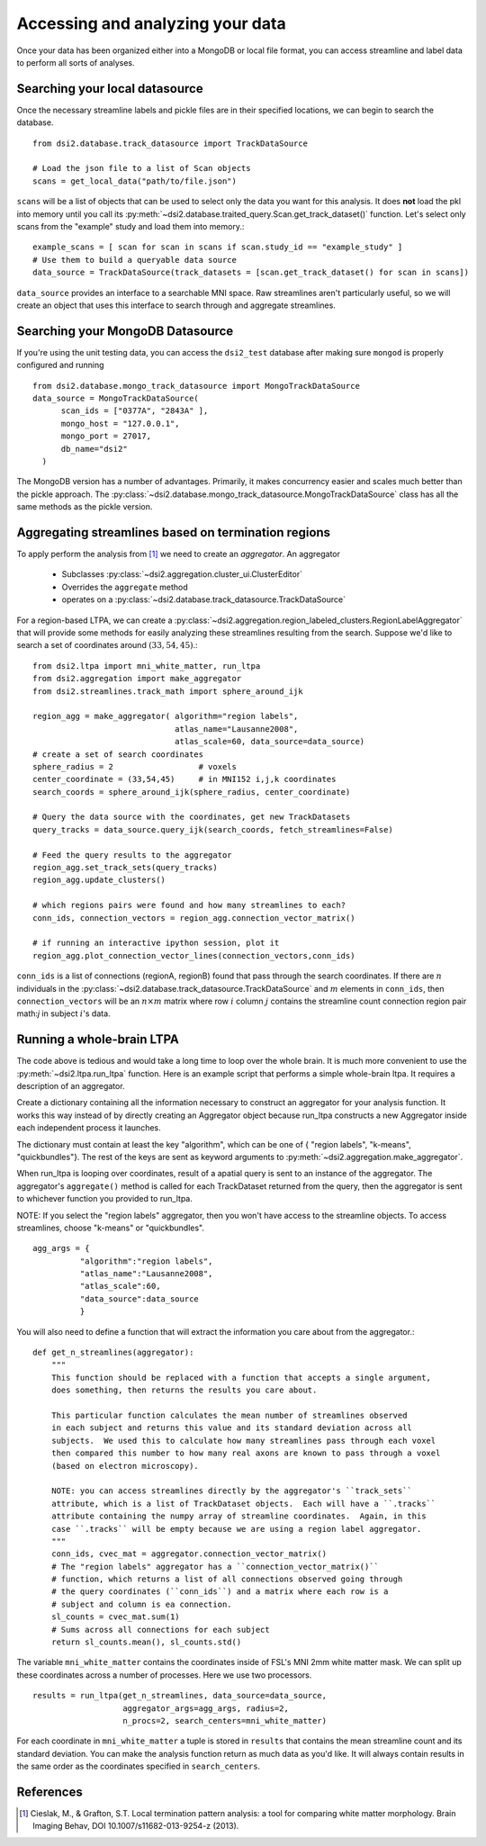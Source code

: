 Accessing and analyzing your data
===================================

Once your data has been organized either into a MongoDB or local file format, you can
access streamline and label data to perform all sorts of analyses.

Searching your local datasource
~~~~~~~~~~~~~~~~~~~~~~~~~~~~~~~~~
Once the necessary streamline labels and pickle files are in their specified 
locations, we can begin to search the database. ::

  from dsi2.database.track_datasource import TrackDataSource

  # Load the json file to a list of Scan objects
  scans = get_local_data("path/to/file.json")

``scans`` will be a list of objects that can be used to select only the data 
you want for this analysis. It does **not** load the pkl into memory until 
you call its :py:meth:`~dsi2.database.traited_query.Scan.get_track_dataset()` function.
Let's select only scans from the "example" study and load them into memory.::

  example_scans = [ scan for scan in scans if scan.study_id == "example_study" ]
  # Use them to build a queryable data source
  data_source = TrackDataSource(track_datasets = [scan.get_track_dataset() for scan in scans])

``data_source`` provides an interface to a searchable MNI space. Raw streamlines 
aren't particularly useful, so we will create an object that uses this interface
to search through and aggregate streamlines.

Searching your MongoDB Datasource
~~~~~~~~~~~~~~~~~~~~~~~~~~~~~~~~~~~
If you're using the unit testing data, you can access the ``dsi2_test`` database  
after making sure ``mongod`` is properly configured and running ::

  from dsi2.database.mongo_track_datasource import MongoTrackDataSource
  data_source = MongoTrackDataSource(
        scan_ids = ["0377A", "2843A" ],
        mongo_host = "127.0.0.1",
        mongo_port = 27017,
        db_name="dsi2"
    )

The MongoDB version has a number of advantages. Primarily, it makes concurrency easier
and scales much better than the pickle approach.  The 
:py:class:`~dsi2.database.mongo_track_datasource.MongoTrackDataSource` class has all the 
same methods as the pickle version.



Aggregating streamlines based on termination regions
~~~~~~~~~~~~~~~~~~~~~~~~~~~~~~~~~~~~~~~~~~~~~~~~~~~~
To apply perform the analysis from [1]_ we need to create an *aggregator*. An 
aggregator 
  
  * Subclasses :py:class:`~dsi2.aggregation.cluster_ui.ClusterEditor`
  * Overrides the ``aggregate`` method 
  * operates on a :py:class:`~dsi2.database.track_datasource.TrackDataSource` 

For a region-based LTPA, we can create a :py:class:`~dsi2.aggregation.region_labeled_clusters.RegionLabelAggregator`
that will provide some methods for easily analyzing these streamlines resulting from the
search. Suppose we'd like to search a set of coordinates around :math:`(33,54,45)`.::
  
  from dsi2.ltpa import mni_white_matter, run_ltpa
  from dsi2.aggregation import make_aggregator
  from dsi2.streamlines.track_math import sphere_around_ijk

  region_agg = make_aggregator( algorithm="region labels",
                                atlas_name="Lausanne2008",
                                atlas_scale=60, data_source=data_source)
  # create a set of search coordinates
  sphere_radius = 2                  # voxels
  center_coordinate = (33,54,45)     # in MNI152 i,j,k coordinates
  search_coords = sphere_around_ijk(sphere_radius, center_coordinate)

  # Query the data source with the coordinates, get new TrackDatasets
  query_tracks = data_source.query_ijk(search_coords, fetch_streamlines=False)

  # Feed the query results to the aggregator
  region_agg.set_track_sets(query_tracks)
  region_agg.update_clusters()

  # which regions pairs were found and how many streamlines to each?
  conn_ids, connection_vectors = region_agg.connection_vector_matrix()

  # if running an interactive ipython session, plot it
  region_agg.plot_connection_vector_lines(connection_vectors,conn_ids)

``conn_ids`` is a list of connections (regionA, regionB) found that pass through
the search coordinates. If there are :math:`n` individuals in the :py:class:`~dsi2.database.track_datasource.TrackDataSource`
and :math:`m` elements in ``conn_ids``, then ``connection_vectors`` will be an
:math:`n \times m` matrix where row :math:`i` column :math:`j` contains the streamline
count connection region pair math:`j` in subject :math:`i`\'s data.


Running a whole-brain LTPA
~~~~~~~~~~~~~~~~~~~~~~~~~~~

The code above is tedious and would take a long time to loop over the whole brain.
It is much more convenient to use the :py:meth:`~dsi2.ltpa.run_ltpa` function. Here 
is an example script that performs a simple whole-brain ltpa.  It requires a description
of an aggregator. 

Create a dictionary containing all the information necessary to construct
an aggregator for your analysis function. It works this way instead of 
by directly creating an Aggregator object because run_ltpa constructs a new
Aggregator inside each independent process it launches.

The dictionary must contain at least the key "algorithm", which can be one of 
{ "region labels", "k-means", "quickbundles"}. The rest of the keys are sent
as keyword arguments to :py:meth:`~dsi2.aggregation.make_aggregator`. 

When run_ltpa is looping over coordinates, result of a apatial query is sent
to an instance of the aggregator.  The aggregator's ``aggregate()`` method 
is called for each TrackDataset returned from the query, then the aggregator
is sent to whichever function you provided to run_ltpa.

NOTE: If you select the "region labels" aggregator, then you won't have access
to the streamline objects. To access streamlines, choose "k-means" or 
"quickbundles". ::
  
  agg_args = {
            "algorithm":"region labels",
            "atlas_name":"Lausanne2008",
            "atlas_scale":60,
            "data_source":data_source
            }

You will also need to define a function that will extract the information you care about
from the aggregator.::

  def get_n_streamlines(aggregator):
      """
      This function should be replaced with a function that accepts a single argument,
      does something, then returns the results you care about.
      
      This particular function calculates the mean number of streamlines observed
      in each subject and returns this value and its standard deviation across all
      subjects.  We used this to calculate how many streamlines pass through each voxel
      then compared this number to how many real axons are known to pass through a voxel
      (based on electron microscopy).
      
      NOTE: you can access streamlines directly by the aggregator's ``track_sets``
      attribute, which is a list of TrackDataset objects.  Each will have a ``.tracks``
      attribute containing the numpy array of streamline coordinates.  Again, in this
      case ``.tracks`` will be empty because we are using a region label aggregator.
      """
      conn_ids, cvec_mat = aggregator.connection_vector_matrix()
      # The "region labels" aggregator has a ``connection_vector_matrix()``
      # function, which returns a list of all connections observed going through
      # the query coordinates (``conn_ids``) and a matrix where each row is a 
      # subject and column is ea connection. 
      sl_counts = cvec_mat.sum(1)
      # Sums across all connections for each subject
      return sl_counts.mean(), sl_counts.std()

The variable ``mni_white_matter`` contains the coordinates inside of FSL's MNI 2mm
white matter mask.  We can split up these coordinates across a number of processes.
Here we use two processors. ::

  results = run_ltpa(get_n_streamlines, data_source=data_source,
                     aggregator_args=agg_args, radius=2,
                     n_procs=2, search_centers=mni_white_matter)

For each coordinate in ``mni_white_matter`` a tuple is stored in ``results`` that contains
the mean streamline count and its standard deviation.  You can make the analysis function
return as much data as you'd like. It will always contain results in the same order as the
coordinates specified in ``search_centers``.


References
~~~~~~~~~~~

.. [1] Cieslak, M., & Grafton, S.T. Local termination pattern analysis:
    a tool for comparing white matter morphology. Brain Imaging Behav, DOI 10.1007/s11682-013-9254-z (2013).
